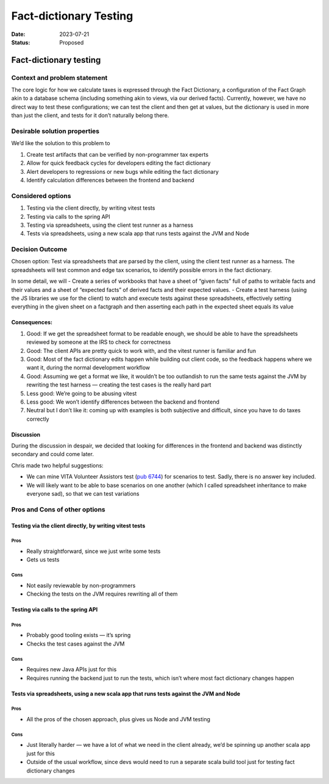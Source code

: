 =======================
Fact-dictionary Testing
=======================

:Date: 2023-07-21
:Status: Proposed

.. raw:: html

   <!-- we need to disable MD025, because we use the different heading "ADR Template" in the homepage (see above) than it is foreseen in the template -->

.. raw:: html

   <!-- markdownlint-disable-next-line MD025 -->

Fact-dictionary testing
=======================

Context and problem statement
-----------------------------

The core logic for how we calculate taxes is expressed through the Fact
Dictionary, a configuration of the Fact Graph akin to a database schema
(including something akin to views, via our derived facts). Currently,
however, we have no direct way to test these configurations; we can test
the client and then get at values, but the dictionary is used in more
than just the client, and tests for it don’t naturally belong there.

Desirable solution properties
-----------------------------

We’d like the solution to this problem to

1. Create test artifacts that can be verified by non-programmer tax
   experts
2. Allow for quick feedback cycles for developers editing the fact
   dictionary
3. Alert developers to regressions or new bugs while editing the fact
   dictionary
4. Identify calculation differences between the frontend and backend

Considered options
------------------

1. Testing via the client directly, by writing vitest tests
2. Testing via calls to the spring API
3. Testing via spreadsheets, using the client test runner as a harness
4. Tests via spreadsheets, using a new scala app that runs tests against
   the JVM and Node

Decision Outcome
----------------

Chosen option: Test via spreadsheets that are parsed by the client,
using the client test runner as a harness. The spreadsheets will test
common and edge tax scenarios, to identify possible errors in the fact
dictionary.

In some detail, we will - Create a series of workbooks that have a sheet
of “given facts” full of paths to writable facts and their values and a
sheet of “expected facts” of derived facts and their expected values. -
Create a test harness (using the JS libraries we use for the client) to
watch and execute tests against these spreadsheets, effectively setting
everything in the given sheet on a factgraph and then asserting each
path in the expected sheet equals its value

Consequences:
~~~~~~~~~~~~~

1. Good: If we get the spreadsheet format to be readable enough, we
   should be able to have the spreadsheets reviewed by someone at the
   IRS to check for correctness
2. Good: The client APIs are pretty quick to work with, and the vitest
   runner is familiar and fun
3. Good: Most of the fact dictionary edits happen while building out
   client code, so the feedback happens where we want it, during the
   normal development workflow
4. Good: Assuming we get a format we like, it wouldn’t be too outlandish
   to run the same tests against the JVM by rewriting the test harness —
   creating the test cases is the really hard part
5. Less good: We’re going to be abusing vitest
6. Less good: We won’t identify differences between the backend and
   frontend
7. Neutral but I don’t like it: coming up with examples is both
   subjective and difficult, since you have to do taxes correctly

Discussion
~~~~~~~~~~

During the discussion in despair, we decided that looking for
differences in the frontend and backend was distinctly secondary and
could come later.

Chris made two helpful suggestions:

-  We can mine VITA Volunteer Assistors test (`pub
   6744 <https://www.irs.gov/pub/irs-pdf/f6744.pdf>`__) for scenarios to
   test. Sadly, there is no answer key included.
-  We will likely want to be able to base scenarios on one another
   (which I called spreadsheet inheritance to make everyone sad), so
   that we can test variations

Pros and Cons of other options
------------------------------

Testing via the client directly, by writing vitest tests
~~~~~~~~~~~~~~~~~~~~~~~~~~~~~~~~~~~~~~~~~~~~~~~~~~~~~~~~

Pros
^^^^

-  Really straightforward, since we just write some tests
-  Gets us tests

Cons
^^^^

-  Not easily reviewable by non-programmers
-  Checking the tests on the JVM requires rewriting all of them

Testing via calls to the spring API
~~~~~~~~~~~~~~~~~~~~~~~~~~~~~~~~~~~

.. _pros-1:

Pros
^^^^

-  Probably good tooling exists — it’s spring
-  Checks the test cases against the JVM

.. _cons-1:

Cons
^^^^

-  Requires new Java APIs just for this
-  Requires running the backend just to run the tests, which isn’t where
   most fact dictionary changes happen

Tests via spreadsheets, using a new scala app that runs tests against the JVM and Node
~~~~~~~~~~~~~~~~~~~~~~~~~~~~~~~~~~~~~~~~~~~~~~~~~~~~~~~~~~~~~~~~~~~~~~~~~~~~~~~~~~~~~~

.. _pros-2:

Pros
^^^^

-  All the pros of the chosen approach, plus gives us Node and JVM
   testing

.. _cons-2:

Cons
^^^^

-  Just literally harder — we have a lot of what we need in the client
   already, we’d be spinning up another scala app just for this
-  Outside of the usual workflow, since devs would need to run a
   separate scala build tool just for testing fact dictionary changes
